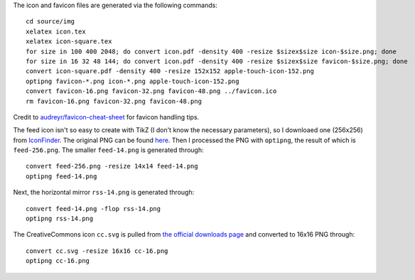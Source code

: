 The icon and favicon files are generated via the following commands: ::

  cd source/img
  xelatex icon.tex
  xelatex icon-square.tex
  for size in 100 400 2048; do convert icon.pdf -density 400 -resize $sizex$size icon-$size.png; done
  for size in 16 32 48 144; do convert icon.pdf -density 400 -resize $sizex$size favicon-$size.png; done
  convert icon-square.pdf -density 400 -resize 152x152 apple-touch-icon-152.png
  optipng favicon-*.png icon-*.png apple-touch-icon-152.png
  convert favicon-16.png favicon-32.png favicon-48.png ../favicon.ico
  rm favicon-16.png favicon-32.png favicon-48.png

Credit to `audreyr/favicon-cheat-sheet <https://github.com/audreyr/favicon-cheat-sheet>`_ for favicon handling tips.

The feed icon isn't so easy to create with TikZ (I don't know the necessary parameters), so I downloaed one (256x256) from `IconFinder <https://www.iconfinder.com/icons/49861/feed_rss_icon>`_. The original PNG can be found `here <http://i.imgur.com/4XE3iL3.png>`_. Then I processed the PNG with ``optipng``, the result of which is ``feed-256.png``. The smaller ``feed-14.png`` is generated through::

  convert feed-256.png -resize 14x14 feed-14.png
  optipng feed-14.png

Next, the horizontal mirror ``rss-14.png`` is generated through::

  convert feed-14.png -flop rss-14.png
  optipng rss-14.png

The CreativeCommons icon ``cc.svg`` is pulled from `the official downloads page <https://creativecommons.org/about/downloads>`_ and converted to 16x16 PNG through::

  convert cc.svg -resize 16x16 cc-16.png
  optipng cc-16.png

